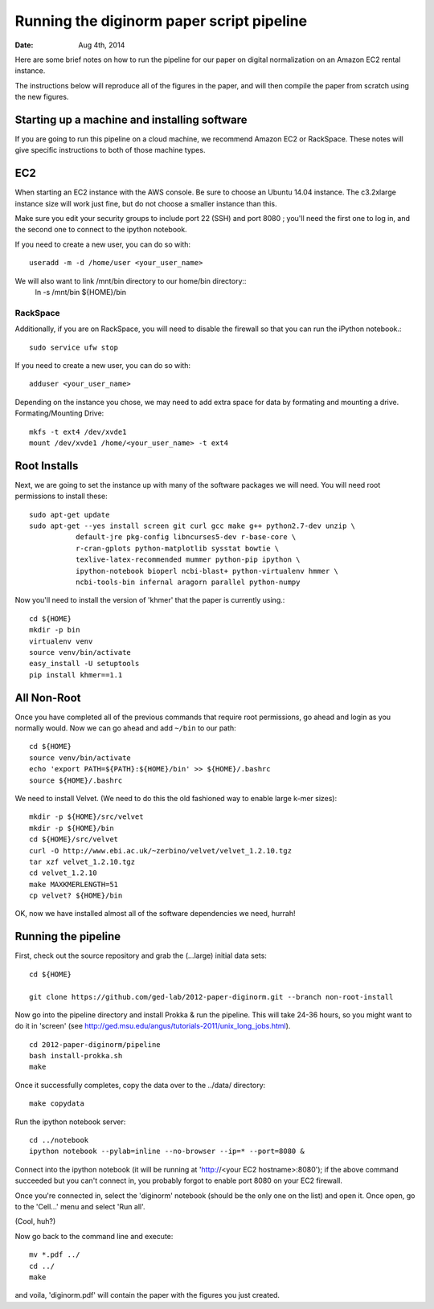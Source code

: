 ==========================================
Running the diginorm paper script pipeline
==========================================

:Date: Aug 4th, 2014

Here are some brief notes on how to run the pipeline for our paper on digital
normalization on an Amazon EC2 rental instance.

The instructions below will reproduce all of the figures in the paper,
and will then compile the paper from scratch using the new figures.


Starting up a machine and installing software
---------------------------------------------

If you are going to run this pipeline on a cloud machine, we recommend Amazon EC2 or RackSpace.
These notes will give specific instructions to both of those machine types.

EC2
--------------------------------------------
When starting an EC2 instance with the AWS console. Be sure to choose an
Ubuntu 14.04 instance. The c3.2xlarge instance size will work just fine, but
do not choose a smaller instance than this.

Make sure you edit your security groups to include port 22 (SSH) and port 
8080 ; you'll need the first one to log in, and the second one to 
connect to the ipython notebook.

If you need to create a new user, you can do so with::

 useradd -m -d /home/user <your_user_name>

We will also want to link /mnt/bin directory to our home/bin directory::
 ln -s /mnt/bin ${HOME}/bin


RackSpace
____________________________________________
Additionally, if you are on RackSpace, you will need to disable the firewall so that you can run the iPython notebook.::

  sudo service ufw stop

If you need to create a new user, you can do so with::

 adduser <your_user_name>


Depending on the instance you chose, we may need to add extra space for data by formating and mounting a drive.
Formating/Mounting Drive::

  mkfs -t ext4 /dev/xvde1
  mount /dev/xvde1 /home/<your_user_name> -t ext4




Root Installs
--------------------------------------------
Next, we are going to set the instance up with many of the software 
packages we will need. You will need root permissions to install these::

 sudo apt-get update
 sudo apt-get --yes install screen git curl gcc make g++ python2.7-dev unzip \
            default-jre pkg-config libncurses5-dev r-base-core \
            r-cran-gplots python-matplotlib sysstat bowtie \
            texlive-latex-recommended mummer python-pip ipython \
            ipython-notebook bioperl ncbi-blast+ python-virtualenv hmmer \
            ncbi-tools-bin infernal aragorn parallel python-numpy



Now you'll need to install the version of 'khmer' that the
paper is currently using.::

 cd ${HOME}
 mkdir -p bin
 virtualenv venv
 source venv/bin/activate
 easy_install -U setuptools
 pip install khmer==1.1


All Non-Root
--------------------------------------------
Once you have completed all of the previous commands that require root permissions,
go ahead and login as you normally would.
Now we can go ahead and add ``~/bin`` to our path::

 cd ${HOME}
 source venv/bin/activate
 echo 'export PATH=${PATH}:${HOME}/bin' >> ${HOME}/.bashrc
 source ${HOME}/.bashrc


We need to install Velvet. (We need to do this the old fashioned way to enable large k-mer
sizes)::

 mkdir -p ${HOME}/src/velvet
 mkdir -p ${HOME}/bin
 cd ${HOME}/src/velvet
 curl -O http://www.ebi.ac.uk/~zerbino/velvet/velvet_1.2.10.tgz
 tar xzf velvet_1.2.10.tgz
 cd velvet_1.2.10
 make MAXKMERLENGTH=51
 cp velvet? ${HOME}/bin

OK, now we have installed almost all of the software dependencies we need, hurrah!

Running the pipeline
--------------------

First, check out the source repository and grab the (...large) initial data
sets::

 cd ${HOME}

 git clone https://github.com/ged-lab/2012-paper-diginorm.git --branch non-root-install

Now go into the pipeline directory and install Prokka & run the pipeline.  This
will take 24-36 hours, so you might want to do it in 'screen' (see
http://ged.msu.edu/angus/tutorials-2011/unix_long_jobs.html). ::

 cd 2012-paper-diginorm/pipeline
 bash install-prokka.sh
 make 

Once it successfully completes, copy the data over to the ../data/ directory::

 make copydata

Run the ipython notebook server::

 cd ../notebook
 ipython notebook --pylab=inline --no-browser --ip=* --port=8080 &


Connect into the ipython notebook (it will be running at 'http://<your EC2 hostname>:8080'); if the above command succeeded but you can't connect in, you probably forgot to enable port 8080 on your EC2 firewall.

Once you're connected in, select the 'diginorm' notebook (should be the
only one on the list) and open it.  Once open, go to the 'Cell...' menu
and select 'Run all'.

(Cool, huh?)

Now go back to the command line and execute::

 mv *.pdf ../
 cd ../
 make

and voila, 'diginorm.pdf' will contain the paper with the figures you just
created.
